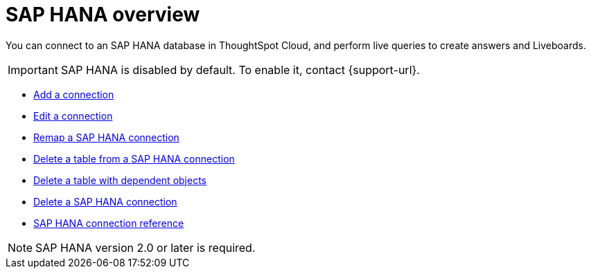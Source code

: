 = {connection} overview
:last_updated: 08/15/2020
:linkattrs:
:page-layout: default-cloud
:page-aliases: /admin/ts-cloud/ts-cloud-embrace-hana.adoc
:experimental:
:connection: SAP HANA



You can connect to an {connection} database in ThoughtSpot Cloud, and perform live queries to create answers and Liveboards.

IMPORTANT: SAP HANA is disabled by default. To enable it, contact {support-url}.

* xref:connections-hana-add.adoc[Add a connection]
* xref:connections-hana-edit.adoc[Edit a connection]
* xref:connections-hana-remap.adoc[Remap a {connection} connection]
* xref:connections-hana-delete-table.adoc[Delete a table from a {connection} connection]
* xref:connections-hana-delete-table-dependencies.adoc[Delete a table with dependent objects]
* xref:connections-hana-delete.adoc[Delete a {connection} connection]
* xref:connections-hana-reference.adoc[{connection} connection reference]

NOTE: {connection} version 2.0 or later is required.
